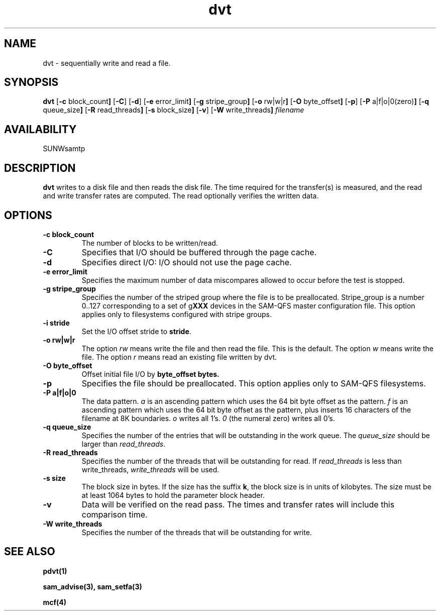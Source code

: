 .\" $Revision: 1.17 $
.ds ]W Sun Microsystems
.\" SAM-QFS_notice_begin
.\"
.\" CDDL HEADER START
.\"
.\" The contents of this file are subject to the terms of the
.\" Common Development and Distribution License (the "License").
.\" You may not use this file except in compliance with the License.
.\"
.\" You can obtain a copy of the license at pkg/OPENSOLARIS.LICENSE
.\" or http://www.opensolaris.org/os/licensing.
.\" See the License for the specific language governing permissions
.\" and limitations under the License.
.\"
.\" When distributing Covered Code, include this CDDL HEADER in each
.\" file and include the License file at pkg/OPENSOLARIS.LICENSE.
.\" If applicable, add the following below this CDDL HEADER, with the
.\" fields enclosed by brackets "[]" replaced with your own identifying
.\" information: Portions Copyright [yyyy] [name of copyright owner]
.\"
.\" CDDL HEADER END
.\"
.\" Copyright 2009 Sun Microsystems, Inc.  All rights reserved.
.\" Use is subject to license terms.
.\"
.\" SAM-QFS_notice_end
.TH dvt 1 "16 Mar 2005"
.SH NAME
dvt \- sequentially write and read a file.
.SH SYNOPSIS
.B dvt
.RB [ \-c " block_count" ]
.RB [ \-C ]
.RB [ \-d ]
.RB [ \-e " error_limit" ]
.RB [ \-g " stripe_group" ]
.RB [ \-o " rw|w|r" ]
.RB [ \-O " byte_offset" ]
.RB [ \-p ]
.RB [ \-P " a|f|o|0(zero)" ]
.RB [ \-q " queue_size" ]
.RB [ \-R " read_threads" ]
.RB [ \-s " block_size" ]
.RB [ \-v ]
.RB [ \-W " write_threads" ]
.IR filename
.SH AVAILABILITY
.LP
SUNWsamtp
.SH DESCRIPTION
.B dvt
writes to a disk file and then reads the disk file.
The time required for the transfer(s) is measured,
and the read and write transfer rates are computed.
The read optionally verifies the written data.
.SH OPTIONS
.TP
.B \-c " block_count"
The number of blocks to be written/read.
.TP
.B \-C
Specifies that I/O should be buffered through the page cache.
.TP
.B \-d
Specifies direct I/O: I/O should not use the page cache.
.TP
.B \-e " error_limit"
Specifies the maximum number of data miscompares allowed to occur before
the test is stopped.
.TP
.B \-g " stripe_group"
Specifies the number of the striped group
where the file is to be preallocated.
Stripe_group is a number 0..127 corresponding to a set of
g\fBXXX\fR devices in the SAM-QFS master configuration file.
This option applies only to filesystems configured with
stripe groups.
.TP
.B \-i " stride"
Set the I/O offset stride to \fBstride\fR.
.TP
.B \-o " rw|w|r"
The option \fIrw\fR means write the file and then read the file.
This is the default.
The option \fIw\fR means write the file.
The option \fIr\fR means read an existing file written by dvt.
.TP
.B \-O " byte_offset"
Offset initial file I/O by \fBbyte_offset\fB bytes.
.TP
.B \-p
Specifies the file should be preallocated.
This option applies only to SAM-QFS filesystems.
.TP
.B \-P " a|f|o|0"
The data pattern.
\fIa\fR is an ascending pattern which uses the 64 bit byte offset
as the pattern.
\fIf\fR is an ascending pattern
which uses the 64 bit byte offset as the pattern, plus inserts 16
characters of the filename at 8K boundaries.
\fIo\fR writes all 1's.
\fI0\fR (the numeral zero) writes all 0's.
.TP
.B \-q " queue_size"
Specifies the number of the entries that will be outstanding in the
work queue.
The \fIqueue_size\fR should be larger than \fIread_threads\fR.
.TP
.B \-R " read_threads"
Specifies the number of the threads that will be outstanding for read.
If \fIread_threads\fR is less than write_threads, \fIwrite_threads\fR will
be used.
.TP
.B \-s " size"
The block size in bytes.
If the size has the suffix \fBk\fR,
the block size is in units of kilobytes.
The size must be at least 1064 bytes to hold the parameter block header.
.TP
.B \-v
Data will be verified on the read pass.
The times and transfer rates will include this comparison time.
.TP
.B \-W " write_threads"
Specifies the number of the threads that will be outstanding for write.
.SH "SEE ALSO"
.BR pdvt(1)
.PP
.BR sam_advise(3),
.BR sam_setfa(3)
.PP
.BR mcf(4)
